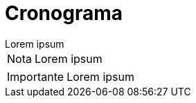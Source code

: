 = Cronograma

[example]
Lorem ipsum

[NOTE]
[caption="Nota"]
Lorem ipsum

[IMPORTANT]
[caption="Importante"]
Lorem ipsum
